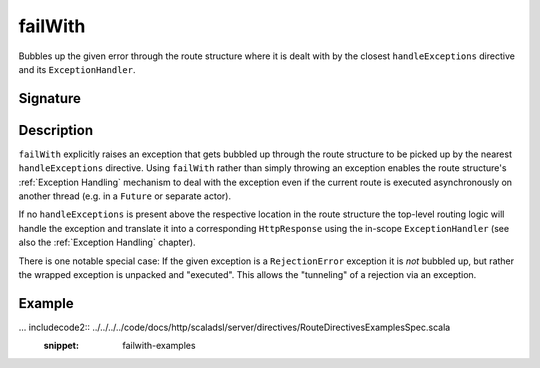 .. _-failWith-:

failWith
========

Bubbles up the given error through the route structure where it is dealt with by the closest ``handleExceptions``
directive and its ``ExceptionHandler``.


Signature
---------

.. includecode2:: /../../akka-http-scala/src/main/scala/akka/http/scaladsl/server/directives/RouteDirectives.scala
   :snippet: failWith


Description
-----------

``failWith`` explicitly raises an exception that gets bubbled up through the route structure to be picked up by the
nearest ``handleExceptions`` directive. Using ``failWith`` rather than simply throwing an exception enables the route
structure's :ref:`Exception Handling` mechanism to deal with the exception even if the current route is executed
asynchronously on another thread (e.g. in a ``Future`` or separate actor).

If no ``handleExceptions`` is present above the respective location in the
route structure the top-level routing logic will handle the exception and translate it into a corresponding
``HttpResponse`` using the in-scope ``ExceptionHandler`` (see also the :ref:`Exception Handling` chapter).

There is one notable special case: If the given exception is a ``RejectionError`` exception it is *not* bubbled up,
but rather the wrapped exception is unpacked and "executed". This allows the "tunneling" of a rejection via an
exception.


Example
-------

... includecode2:: ../../../../code/docs/http/scaladsl/server/directives/RouteDirectivesExamplesSpec.scala
   :snippet: failwith-examples